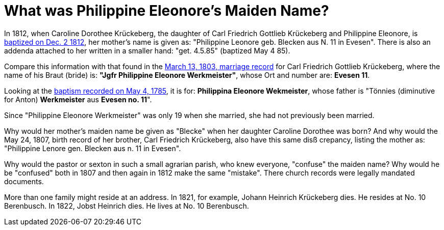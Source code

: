 = What was Philippine Eleonore's Maiden Name?

In 1812, when Caroline Dorothee Krückeberg, the daughter of Carl Friedrich
Gottlieb Krückeberg and Philippine Eleonore, is
xref:petzen-band2-image125-entry31[baptized on Dec. 2 1812], her mother's name
is given as:  "Philippine Leonore geb. Blecken aus N. 11 in Evesen". There is
also an addenda attached to her written in a smaller hand: "get. 4.5.85"
(baptized May 4 85).

Compare this information with that found in the xref:etzen/petzen-band2-image12-3[March 13,
1803, marriage record] for Carl Friedrich Gottlieb Krückeberg, where the name of his Braut (bride) is:
**"Jgfr Philippine Eleonore Werkmeister"**, whose Ort and number are: **Evesen 11**.

Looking at the xref:petzen-band1a-image287[baptism recorded on May 4, 1785], it is
for: **Philippina Eleonore Wekmeister**, whose father is "Tönnies (diminutive for Anton) **Werkmeister** aus
**Evesen no. 11**".

Since "Philippine Eleonore Werkmeister" was only 19 when she married, she had
not previously been married.

Why would her mother's maiden name be given as "Blecke" when her daughter
Caroline Dorothee was born?  And why would the May 24, 1807, birth record of her
brother, Carl Friedrich Krückeberg, also have this same disß crepancy, listing
the mother as: "Philippine Lenore gen. Blecken aus n. 11 in Evesen".

Why would the pastor or sexton in such a small agrarian parish, who knew everyone,
"confuse" the maiden name? Why would he be "confused" both in 1807 and then again
in 1812 make the same "mistake". There church records were legally mandated documents.

More than one family might reside at an address. In 1821, for example, Johann
Heinrich Krückeberg dies. He resides at No. 10 Berenbusch. In 1822, Jobst
Heinrich dies. He lives at No. 10 Berenbusch.



